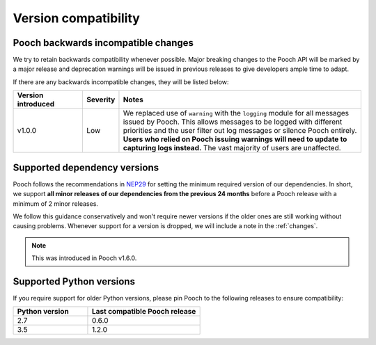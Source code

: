 .. _compatibility:

Version compatibility
=====================

Pooch backwards incompatible changes
------------------------------------

We try to retain backwards compatibility whenever possible. Major breaking
changes to the Pooch API will be marked by a major release and deprecation
warnings will be issued in previous releases to give developers ample time to
adapt.

If there are any backwards incompatible changes, they will be listed below:

.. list-table::
    :widths: 20 10 70

    * - **Version introduced**
      - **Severity**
      - **Notes**
    * - v1.0.0
      - Low
      - We replaced use of ``warning`` with the ``logging`` module for all
        messages issued by Pooch. This allows messages to be logged with
        different priorities and the user filter out log messages or silence
        Pooch entirely. **Users who relied on Pooch issuing warnings will need
        to update to capturing logs instead.** The vast majority of users are
        unaffected.

.. _dependency-versions:

Supported dependency versions
-----------------------------

Pooch follows the recommendations in
`NEP29 <https://numpy.org/neps/nep-0029-deprecation_policy.html>`__ for setting
the minimum required version of our dependencies.
In short, we support **all minor releases of our dependencies from the previous
24 months** before a Pooch release with a minimum of 2 minor releases.

We follow this guidance conservatively and won't require newer versions if the
older ones are still working without causing problems.
Whenever support for a version is dropped, we will include a note in the
:ref:`changes`.

.. note::

    This was introduced in Pooch v1.6.0.


.. _python-versions:

Supported Python versions
-------------------------

If you require support for older Python versions, please pin Pooch to the
following releases to ensure compatibility:

.. list-table::
    :widths: 40 60

    * - **Python version**
      - **Last compatible Pooch release**
    * - 2.7
      - 0.6.0
    * - 3.5
      - 1.2.0


